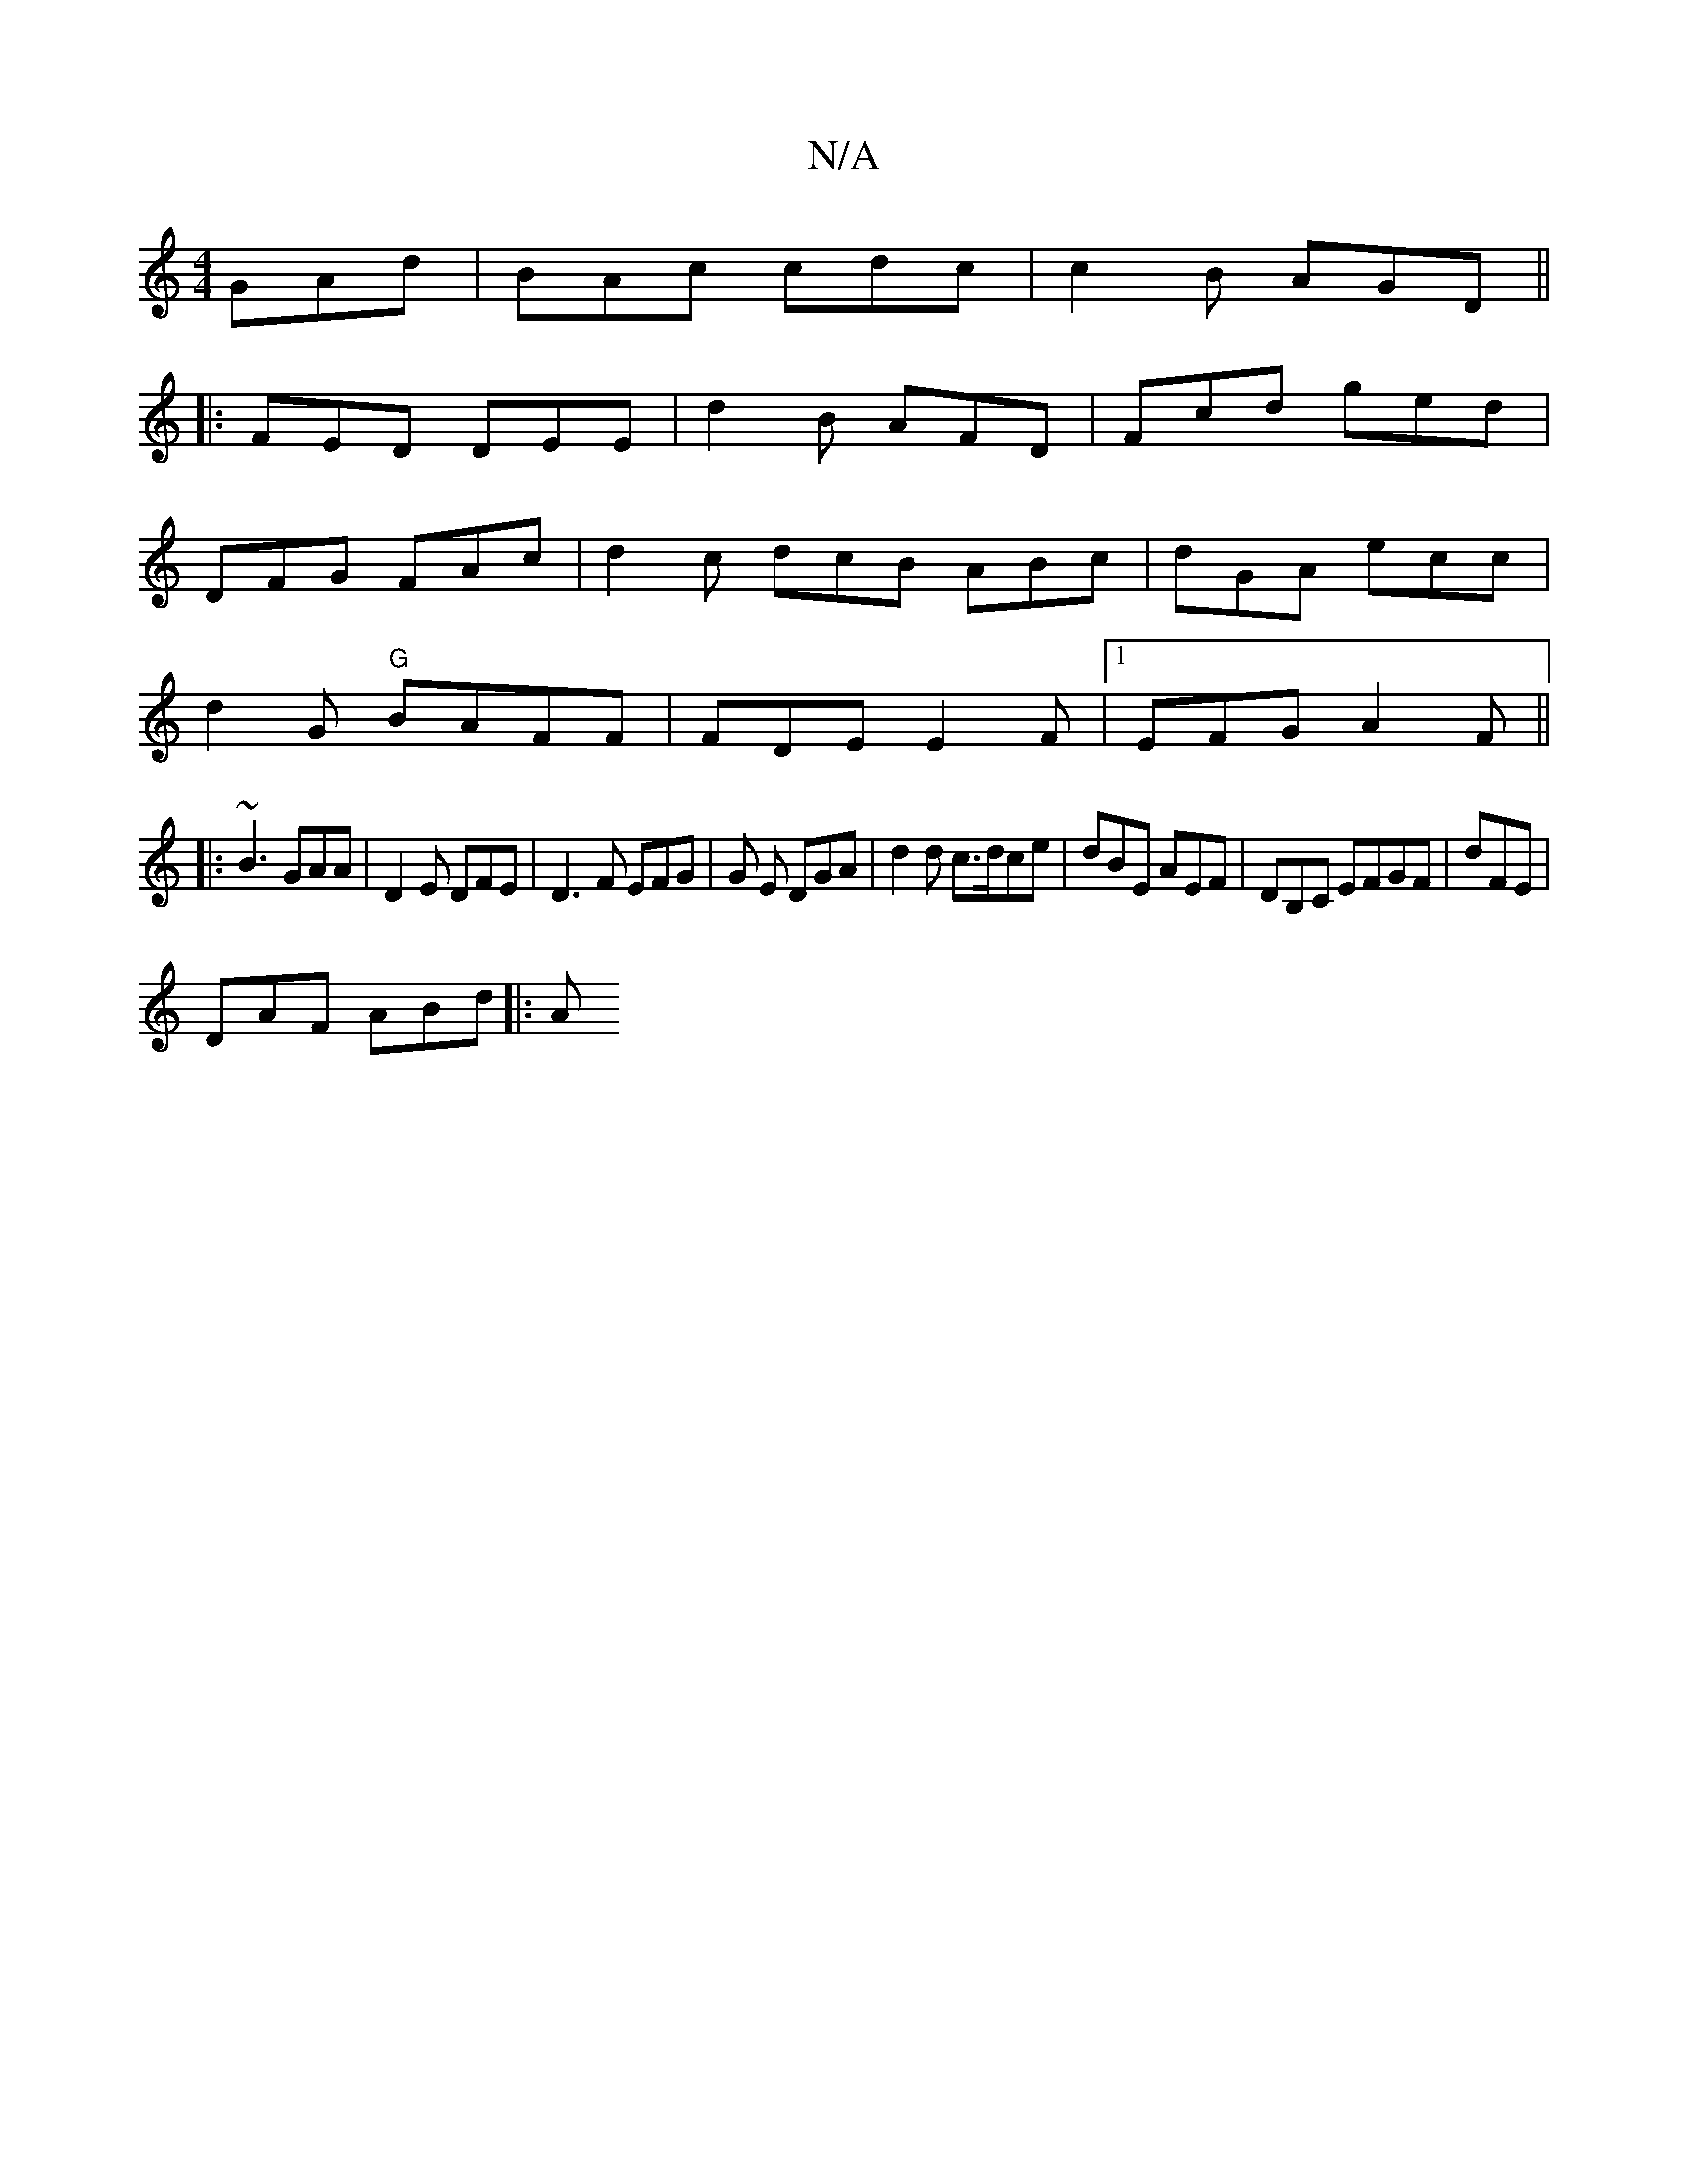 X:1
T:N/A
M:4/4
R:N/A
K:Cmajor
GAd|BAc cdc|c2B AGD||
|:FED DEE|d2B AFD|Fcd ged |
DFG FAc|d2c dcB ABc | dGA ecc |
d2 G "G"BAFF | FDE E2F|1 EFG A2F||
|: ~B3 GAA|D2E DFE|D3F EFG|G E DGA | d2d c>dce|dBE AEF| DB,C EFGF|dFE |
DAF ABd |:A